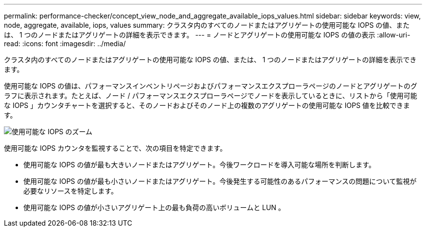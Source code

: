 ---
permalink: performance-checker/concept_view_node_and_aggregate_available_iops_values.html 
sidebar: sidebar 
keywords: view, node, aggregate, available, iops, values 
summary: クラスタ内のすべてのノードまたはアグリゲートの使用可能な IOPS の値、または、 1 つのノードまたはアグリゲートの詳細を表示できます。 
---
= ノードとアグリゲートの使用可能な IOPS の値の表示
:allow-uri-read: 
:icons: font
:imagesdir: ../media/


[role="lead"]
クラスタ内のすべてのノードまたはアグリゲートの使用可能な IOPS の値、または、 1 つのノードまたはアグリゲートの詳細を表示できます。

使用可能な IOPS の値は、パフォーマンスインベントリページおよびパフォーマンスエクスプローラページのノードとアグリゲートのグラフに表示されます。たとえば、ノード / パフォーマンスエクスプローラページでノードを表示しているときに、リストから「使用可能な IOPS 」カウンタチャートを選択すると、そのノードおよびそのノード上の複数のアグリゲートの使用可能な IOPS 値を比較できます。

image::../media/available_iops_zoom.gif[使用可能な IOPS のズーム]

使用可能な IOPS カウンタを監視することで、次の項目を特定できます。

* 使用可能な IOPS の値が最も大きいノードまたはアグリゲート。今後ワークロードを導入可能な場所を判断します。
* 使用可能な IOPS の値が最も小さいノードまたはアグリゲート。今後発生する可能性のあるパフォーマンスの問題について監視が必要なリソースを特定します。
* 使用可能な IOPS の値が小さいアグリゲート上の最も負荷の高いボリュームと LUN 。

